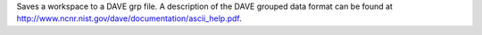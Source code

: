 Saves a workspace to a DAVE grp file. A description of the DAVE grouped
data format can be found at
`http://www.ncnr.nist.gov/dave/documentation/ascii_help.pdf <http://www.ncnr.nist.gov/dave/documentation/ascii_help.pdf>`__.
